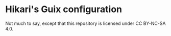 * Hikari's Guix configuration
Not much to say, except that this repository is licensed under CC BY-NC-SA 4.0.

[[./image.png]]
